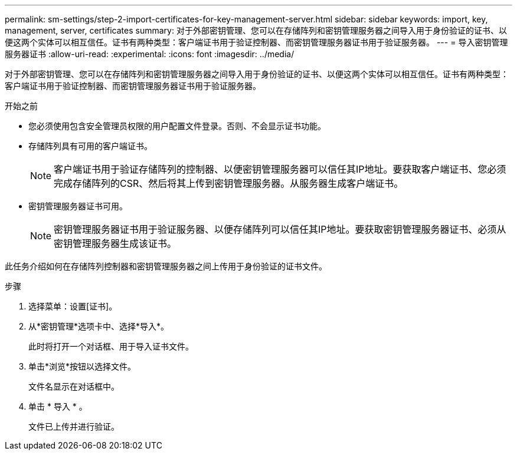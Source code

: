 ---
permalink: sm-settings/step-2-import-certificates-for-key-management-server.html 
sidebar: sidebar 
keywords: import, key, management, server, certificates 
summary: 对于外部密钥管理、您可以在存储阵列和密钥管理服务器之间导入用于身份验证的证书、以便这两个实体可以相互信任。证书有两种类型：客户端证书用于验证控制器、而密钥管理服务器证书用于验证服务器。 
---
= 导入密钥管理服务器证书
:allow-uri-read: 
:experimental: 
:icons: font
:imagesdir: ../media/


[role="lead"]
对于外部密钥管理、您可以在存储阵列和密钥管理服务器之间导入用于身份验证的证书、以便这两个实体可以相互信任。证书有两种类型：客户端证书用于验证控制器、而密钥管理服务器证书用于验证服务器。

.开始之前
* 您必须使用包含安全管理员权限的用户配置文件登录。否则、不会显示证书功能。
* 存储阵列具有可用的客户端证书。
+
[NOTE]
====
客户端证书用于验证存储阵列的控制器、以便密钥管理服务器可以信任其IP地址。要获取客户端证书、您必须完成存储阵列的CSR、然后将其上传到密钥管理服务器。从服务器生成客户端证书。

====
* 密钥管理服务器证书可用。
+
[NOTE]
====
密钥管理服务器证书用于验证服务器、以便存储阵列可以信任其IP地址。要获取密钥管理服务器证书、必须从密钥管理服务器生成该证书。

====


此任务介绍如何在存储阵列控制器和密钥管理服务器之间上传用于身份验证的证书文件。

.步骤
. 选择菜单：设置[证书]。
. 从*密钥管理*选项卡中、选择*导入*。
+
此时将打开一个对话框、用于导入证书文件。

. 单击*浏览*按钮以选择文件。
+
文件名显示在对话框中。

. 单击 * 导入 * 。
+
文件已上传并进行验证。


